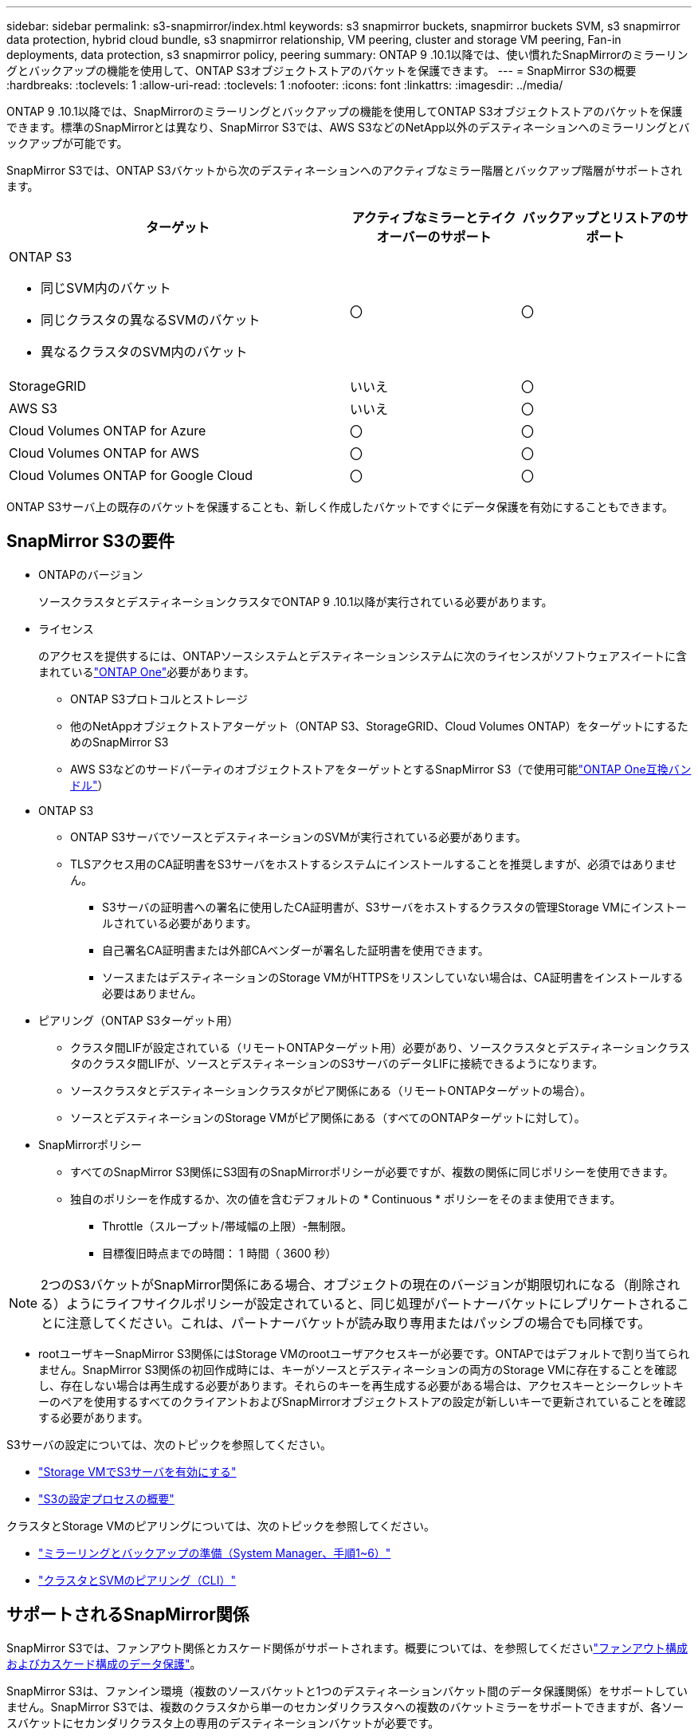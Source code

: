 ---
sidebar: sidebar 
permalink: s3-snapmirror/index.html 
keywords: s3 snapmirror buckets, snapmirror buckets SVM, s3 snapmirror data protection, hybrid cloud bundle, s3 snapmirror relationship, VM peering, cluster and storage VM peering, Fan-in deployments, data protection, s3 snapmirror policy, peering 
summary: ONTAP 9 .10.1以降では、使い慣れたSnapMirrorのミラーリングとバックアップの機能を使用して、ONTAP S3オブジェクトストアのバケットを保護できます。 
---
= SnapMirror S3の概要
:hardbreaks:
:toclevels: 1
:allow-uri-read: 
:toclevels: 1
:nofooter: 
:icons: font
:linkattrs: 
:imagesdir: ../media/


[role="lead"]
ONTAP 9 .10.1以降では、SnapMirrorのミラーリングとバックアップの機能を使用してONTAP S3オブジェクトストアのバケットを保護できます。標準のSnapMirrorとは異なり、SnapMirror S3では、AWS S3などのNetApp以外のデスティネーションへのミラーリングとバックアップが可能です。

SnapMirror S3では、ONTAP S3バケットから次のデスティネーションへのアクティブなミラー階層とバックアップ階層がサポートされます。

[cols="50,25,25"]
|===
| ターゲット | アクティブなミラーとテイクオーバーのサポート | バックアップとリストアのサポート 


 a| 
ONTAP S3

* 同じSVM内のバケット
* 同じクラスタの異なるSVMのバケット
* 異なるクラスタのSVM内のバケット

| 〇 | 〇 


| StorageGRID | いいえ | 〇 


| AWS S3 | いいえ | 〇 


| Cloud Volumes ONTAP for Azure | 〇 | 〇 


| Cloud Volumes ONTAP for AWS | 〇 | 〇 


| Cloud Volumes ONTAP for Google Cloud | 〇 | 〇 
|===
ONTAP S3サーバ上の既存のバケットを保護することも、新しく作成したバケットですぐにデータ保護を有効にすることもできます。



== SnapMirror S3の要件

* ONTAPのバージョン
+
ソースクラスタとデスティネーションクラスタでONTAP 9 .10.1以降が実行されている必要があります。

* ライセンス
+
のアクセスを提供するには、ONTAPソースシステムとデスティネーションシステムに次のライセンスがソフトウェアスイートに含まれているlink:../system-admin/manage-licenses-concept.html["ONTAP One"]必要があります。

+
** ONTAP S3プロトコルとストレージ
** 他のNetAppオブジェクトストアターゲット（ONTAP S3、StorageGRID、Cloud Volumes ONTAP）をターゲットにするためのSnapMirror S3
** AWS S3などのサードパーティのオブジェクトストアをターゲットとするSnapMirror S3（で使用可能link:../data-protection/install-snapmirror-cloud-license-task.html["ONTAP One互換バンドル"]）


* ONTAP S3
+
** ONTAP S3サーバでソースとデスティネーションのSVMが実行されている必要があります。
** TLSアクセス用のCA証明書をS3サーバをホストするシステムにインストールすることを推奨しますが、必須ではありません。
+
*** S3サーバの証明書への署名に使用したCA証明書が、S3サーバをホストするクラスタの管理Storage VMにインストールされている必要があります。
*** 自己署名CA証明書または外部CAベンダーが署名した証明書を使用できます。
*** ソースまたはデスティネーションのStorage VMがHTTPSをリスンしていない場合は、CA証明書をインストールする必要はありません。




* ピアリング（ONTAP S3ターゲット用）
+
** クラスタ間LIFが設定されている（リモートONTAPターゲット用）必要があり、ソースクラスタとデスティネーションクラスタのクラスタ間LIFが、ソースとデスティネーションのS3サーバのデータLIFに接続できるようになります。
** ソースクラスタとデスティネーションクラスタがピア関係にある（リモートONTAPターゲットの場合）。
** ソースとデスティネーションのStorage VMがピア関係にある（すべてのONTAPターゲットに対して）。


* SnapMirrorポリシー
+
** すべてのSnapMirror S3関係にS3固有のSnapMirrorポリシーが必要ですが、複数の関係に同じポリシーを使用できます。
** 独自のポリシーを作成するか、次の値を含むデフォルトの * Continuous * ポリシーをそのまま使用できます。
+
*** Throttle（スループット/帯域幅の上限）-無制限。
*** 目標復旧時点までの時間： 1 時間（ 3600 秒）







NOTE: 2つのS3バケットがSnapMirror関係にある場合、オブジェクトの現在のバージョンが期限切れになる（削除される）ようにライフサイクルポリシーが設定されていると、同じ処理がパートナーバケットにレプリケートされることに注意してください。これは、パートナーバケットが読み取り専用またはパッシブの場合でも同様です。

* rootユーザキーSnapMirror S3関係にはStorage VMのrootユーザアクセスキーが必要です。ONTAPではデフォルトで割り当てられません。SnapMirror S3関係の初回作成時には、キーがソースとデスティネーションの両方のStorage VMに存在することを確認し、存在しない場合は再生成する必要があります。それらのキーを再生成する必要がある場合は、アクセスキーとシークレットキーのペアを使用するすべてのクライアントおよびSnapMirrorオブジェクトストアの設定が新しいキーで更新されていることを確認する必要があります。


S3サーバの設定については、次のトピックを参照してください。

* link:../task_object_provision_enable_s3_server.html["Storage VMでS3サーバを有効にする"]
* link:../s3-config/index.html["S3の設定プロセスの概要"]


クラスタとStorage VMのピアリングについては、次のトピックを参照してください。

* link:../task_dp_prepare_mirror.html["ミラーリングとバックアップの準備（System Manager、手順1~6）"]
* link:../peering/index.html["クラスタとSVMのピアリング（CLI）"]




== サポートされるSnapMirror関係

SnapMirror S3では、ファンアウト関係とカスケード関係がサポートされます。概要については、を参照してくださいlink:../data-protection/supported-deployment-config-concept.html["ファンアウト構成およびカスケード構成のデータ保護"]。

SnapMirror S3は、ファンイン環境（複数のソースバケットと1つのデスティネーションバケット間のデータ保護関係）をサポートしていません。SnapMirror S3では、複数のクラスタから単一のセカンダリクラスタへの複数のバケットミラーをサポートできますが、各ソースバケットにセカンダリクラスタ上の専用のデスティネーションバケットが必要です。



== S3バケットへのアクセスを制御

新しいバケットを作成するときに、ユーザとグループを作成してアクセスを制御できます。詳細については、次のトピックを参照してください。

* link:../task_object_provision_add_s3_users_groups.html["S3のユーザとグループの追加（System Manager）"]
* link:../s3-config/create-s3-user-task.html["S3ユーザの作成（CLI）"]
* link:../s3-config/create-modify-groups-task.html["S3グループの作成と変更（CLI）"]

